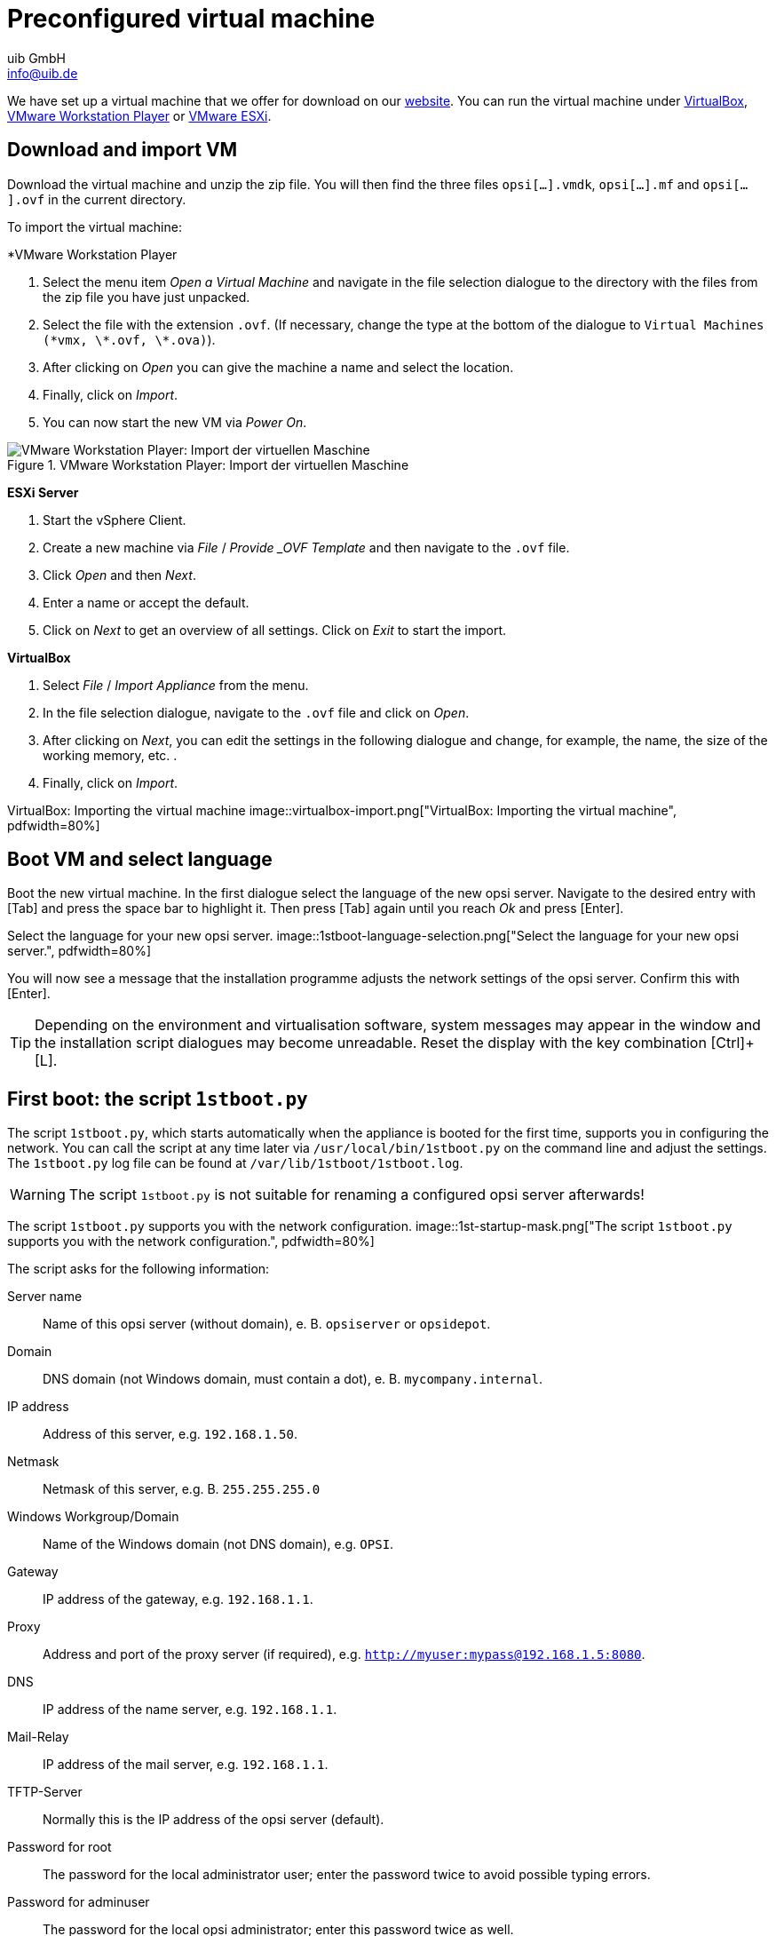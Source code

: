 ////
; Copyright (c) uib GmbH (www.uib.de)
; This documentation is owned by uib
; and published under the german creative commons by-sa license
; see:
; https://creativecommons.org/licenses/by-sa/3.0/de/
; https://creativecommons.org/licenses/by-sa/3.0/de/legalcode
; english:
; https://creativecommons.org/licenses/by-sa/3.0/
; https://creativecommons.org/licenses/by-sa/3.0/legalcode
;
; credits: https://www.opsi.org/credits/
////

:Author:    uib GmbH
:Email:     info@uib.de
:Date:      24.05.2023
:Revision:  4.3
:toclevels: 6
:doctype:   book
:icons:     font
:xrefstyle: full
[[server-installation-base-vm]]
= Preconfigured virtual machine

We have set up a virtual machine that we offer for download on our link:https://uib.de/de/opsi/opsi-testen-download/[website]. You can run the virtual machine under link:https://www.virtualbox.org/[VirtualBox], link:https://www.vmware.com/de/products/workstation-player.html[VMware Workstation Player] or link:https://www.vmware.com/de/products/esxi-and-esx.html[VMware ESXi].

[[server-installation-base-vm-start]]
== Download and import VM

Download the virtual machine and unzip the zip file.
You will then find the three files `opsi[...].vmdk`, `opsi[...].mf` and `opsi[...].ovf` in the current directory.

To import the virtual machine:

*VMware Workstation Player

. Select the menu item _Open a Virtual Machine_ and navigate in the file selection dialogue to the directory with the files from the zip file you have just unpacked.
. Select the file with the extension `.ovf`. (If necessary, change the type at the bottom of the dialogue to `Virtual Machines (\*vmx, \*.ovf, \*.ova)`).
. After clicking on _Open_ you can give the machine a name and select the location.
. Finally, click on _Import_.
. You can now start the new VM via _Power On_.

.VMware Workstation Player: Import der virtuellen Maschine
image::vmware-player-import.png["VMware Workstation Player: Import der virtuellen Maschine", pdfwidth=80%]

*ESXi Server*

. Start the vSphere Client.
. Create a new machine via _File_ / _Provide _OVF Template_ and then navigate to the `.ovf` file.
. Click _Open_ and then _Next_.
. Enter a name or accept the default.
. Click on _Next_ to get an overview of all settings. Click on _Exit_ to start the import.

*VirtualBox*

. Select _File_ / _Import Appliance_ from the menu.
. In the file selection dialogue, navigate to the `.ovf` file and click on _Open_.
. After clicking on _Next_, you can edit the settings in the following dialogue and change, for example, the name, the size of the working memory, etc. .
. Finally, click on _Import_.

VirtualBox: Importing the virtual machine
image::virtualbox-import.png["VirtualBox: Importing the virtual machine", pdfwidth=80%]

[[server-installation-base-vm-lang]]
== Boot VM and select language

Boot the new virtual machine. In the first dialogue select the language of the new opsi server. Navigate to the desired entry with [Tab] and press the space bar to highlight it. Then press [Tab] again until you reach _Ok_ and press [Enter].

Select the language for your new opsi server.
image::1stboot-language-selection.png["Select the language for your new opsi server.", pdfwidth=80%]

You will now see a message that the installation programme adjusts the network settings of the opsi server. Confirm this with [Enter].

TIP: Depending on the environment and virtualisation software, system messages may appear in the window and the installation script dialogues may become unreadable. Reset the display with the key combination [Ctrl]+[L].

[[server-installation-base-vm-1stboot]]
== First boot: the script `1stboot.py`

The script `1stboot.py`, which starts automatically when the appliance is booted for the first time, supports you in configuring the network. You can call the script at any time later via `/usr/local/bin/1stboot.py` on the command line and adjust the settings. The `1stboot.py` log file can be found at `/var/lib/1stboot/1stboot.log`.

WARNING: The script `1stboot.py` is not suitable for renaming a configured opsi server afterwards!

The script `1stboot.py` supports you with the network configuration.
image::1st-startup-mask.png["The script `1stboot.py` supports you with the network configuration.", pdfwidth=80%]

The script asks for the following information:

Server name:: Name of this opsi server (without domain), e.{nbsp}B. `opsiserver` or `opsidepot`.

Domain:: DNS domain (not Windows domain, must contain a dot), e.{nbsp}B. `mycompany.internal`.

IP address:: Address of this server, e.g. `192.168.1.50`.

Netmask:: Netmask of this server, e.g.{nbsp}B. `255.255.255.0`

Windows Workgroup/Domain:: Name of the Windows domain (not DNS domain), e.g. `OPSI`.

Gateway:: IP address of the gateway, e.g. `192.168.1.1`.

Proxy:: Address and port of the proxy server (if required), e.g. `http://myuser:mypass@192.168.1.5:8080`.

DNS:: IP address of the name server, e.g. `192.168.1.1`.

Mail-Relay:: IP address of the mail server, e.g. `192.168.1.1`.

TFTP-Server:: Normally this is the IP address of the opsi server (default).

Password for root:: The password for the local administrator user; enter the password twice to avoid possible typing errors.

Password for adminuser:: The password for the local opsi administrator; enter this password twice as well.

Then restart the virtual machine.

[[server-installation-base-vm-second-start]]
== Second start: Login and update

After the restart, log in to the graphical work environment with the user name 'adminuser' and the password you set up during the installation. The virtual machine contains three slim desktop environments which you select via the _session_ menu at the top.

After logging in, the browser starts Firefox and opens a page with further links to the manual, our forum (community support), the opsi wiki and the professional uib support.

.the graphical working environment on the opsi server
image::opsiserver_start_gui.png["The graphical working environment on the opsi server", pdfwidth=80%]

NOTE: If the message appears that no network connection is available, this may be related to the particular configuration of the virtual appliance. Before checking for errors, it is best to restart the server once. To do this, either click on the shutdown button in the start menu or enter the command `reboot` in a terminal window.

Now bring the packages of the underlying Linux system up to date. To do this, you can use the _Update OS_ icon on the desktop background. After double-clicking on the icon, a password prompt appears; enter the password of the user `adminuser`.

Since the virtual machine is based on Ubuntu, you can alternatively update the packages via `apt`.
To do this, open a terminal and execute the following commands:

[source,console]
----
sudo apt update
sudo apt --yes --auto-remove upgrade
----
